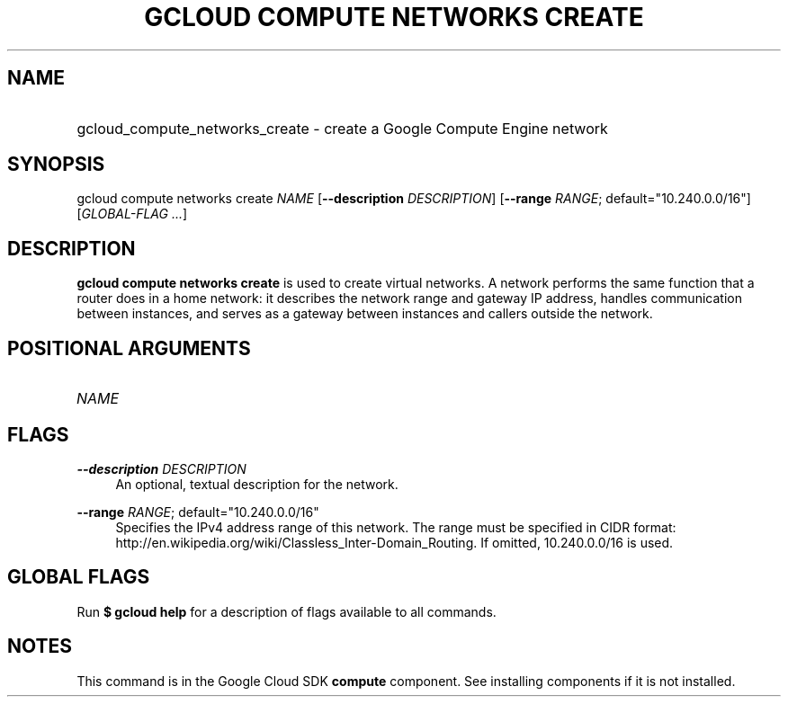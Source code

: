 .TH "GCLOUD COMPUTE NETWORKS CREATE" "1" "" "" ""
.ie \n(.g .ds Aq \(aq
.el       .ds Aq '
.nh
.ad l
.SH "NAME"
.HP
gcloud_compute_networks_create \- create a Google Compute Engine network
.SH "SYNOPSIS"
.sp
gcloud compute networks create \fINAME\fR [\fB\-\-description\fR \fIDESCRIPTION\fR] [\fB\-\-range\fR \fIRANGE\fR; default="10\&.240\&.0\&.0/16"] [\fIGLOBAL\-FLAG \&...\fR]
.SH "DESCRIPTION"
.sp
\fBgcloud compute networks create\fR is used to create virtual networks\&. A network performs the same function that a router does in a home network: it describes the network range and gateway IP address, handles communication between instances, and serves as a gateway between instances and callers outside the network\&.
.SH "POSITIONAL ARGUMENTS"
.HP
\fINAME\fR
.RE
.SH "FLAGS"
.PP
\fB\-\-description\fR \fIDESCRIPTION\fR
.RS 4
An optional, textual description for the network\&.
.RE
.PP
\fB\-\-range\fR \fIRANGE\fR; default="10\&.240\&.0\&.0/16"
.RS 4
Specifies the IPv4 address range of this network\&. The range must be specified in CIDR format:
http://en\&.wikipedia\&.org/wiki/Classless_Inter\-Domain_Routing\&. If omitted, 10\&.240\&.0\&.0/16 is used\&.
.RE
.SH "GLOBAL FLAGS"
.sp
Run \fB$ \fR\fBgcloud\fR\fB help\fR for a description of flags available to all commands\&.
.SH "NOTES"
.sp
This command is in the Google Cloud SDK \fBcompute\fR component\&. See installing components if it is not installed\&.
